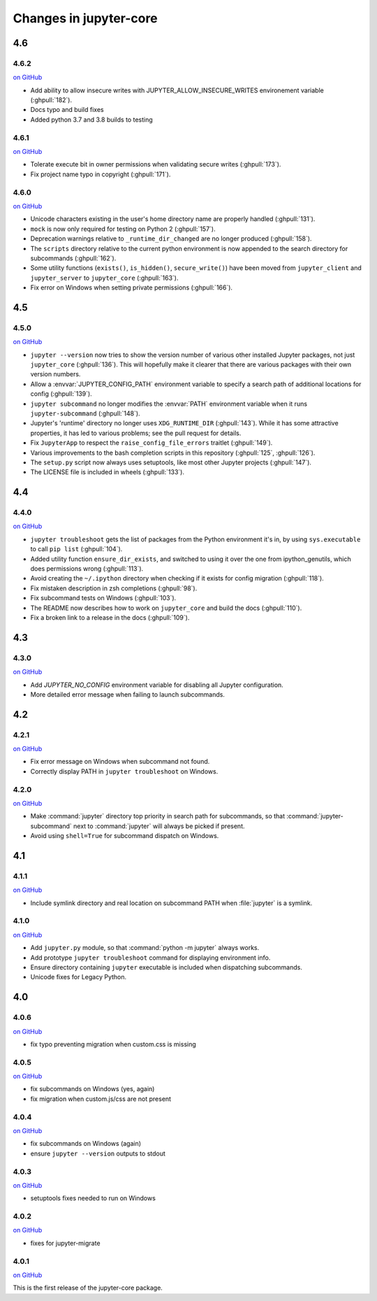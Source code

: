 Changes in jupyter-core
=======================

4.6
---

4.6.2
~~~~~

`on
GitHub <https://github.com/jupyter/jupyter_core/releases/tag/4.6.2>`__

- Add ability to allow insecure writes with JUPYTER_ALLOW_INSECURE_WRITES environement variable (:ghpull:`182`).
- Docs typo and build fixes
- Added python 3.7 and 3.8 builds to testing

4.6.1
~~~~~

`on
GitHub <https://github.com/jupyter/jupyter_core/releases/tag/4.6.1>`__

- Tolerate execute bit in owner permissions when validating secure writes (:ghpull:`173`).
- Fix project name typo in copyright (:ghpull:`171`).

4.6.0
~~~~~

`on
GitHub <https://github.com/jupyter/jupyter_core/releases/tag/4.6.0>`__

- Unicode characters existing in the user's home directory name are properly
  handled (:ghpull:`131`).
- ``mock`` is now only required for testing on Python 2 (:ghpull:`157`).
- Deprecation warnings relative to ``_runtime_dir_changed`` are no longer
  produced (:ghpull:`158`).
- The ``scripts`` directory relative to the current python environment is
  now appended to the search directory for subcommands (:ghpull:`162`).
- Some utility functions (``exists()``, ``is_hidden()``, ``secure_write()``)
  have been moved from ``jupyter_client`` and ``jupyter_server`` to
  ``jupyter_core`` (:ghpull:`163`).
- Fix error on Windows when setting private permissions (:ghpull:`166`).

4.5
---

4.5.0
~~~~~

`on
GitHub <https://github.com/jupyter/jupyter_core/releases/tag/4.5.0>`__

- ``jupyter --version`` now tries to show the version number of various other
  installed Jupyter packages, not just ``jupyter_core`` (:ghpull:`136`).
  This will hopefully make it clearer that there are various packages with
  their own version numbers.
- Allow a :envvar:`JUPYTER_CONFIG_PATH` environment variable to specify a
  search path of additional locations for config (:ghpull:`139`).
- ``jupyter subcommand`` no longer modifies the :envvar:`PATH` environment
  variable when it runs ``jupyter-subcommand`` (:ghpull:`148`).
- Jupyter's 'runtime' directory no longer uses ``XDG_RUNTIME_DIR``
  (:ghpull:`143`). While it has some attractive properties, it has led to
  various problems; see the pull request for details.
- Fix ``JupyterApp`` to respect the ``raise_config_file_errors`` traitlet
  (:ghpull:`149`).
- Various improvements to the bash completion scripts in this repository
  (:ghpull:`125`, :ghpull:`126`).
- The ``setup.py`` script now always uses setuptools, like most other Jupyter
  projects (:ghpull:`147`).
- The LICENSE file is included in wheels (:ghpull:`133`).

4.4
---

4.4.0
~~~~~

`on
GitHub <https://github.com/jupyter/jupyter_core/releases/tag/4.4.0>`__

- ``jupyter troubleshoot`` gets the list of packages from the Python environment
  it's in, by using ``sys.executable`` to call ``pip list`` (:ghpull:`104`).
- Added utility function ``ensure_dir_exists``, and switched to using it over
  the one from ipython_genutils, which does permissions wrong (:ghpull:`113`).
- Avoid creating the ``~/.ipython`` directory when checking if it exists for
  config migration (:ghpull:`118`).
- Fix mistaken description in zsh completions (:ghpull:`98`).
- Fix subcommand tests on Windows (:ghpull:`103`).
- The README now describes how to work on ``jupyter_core`` and build the docs
  (:ghpull:`110`).
- Fix a broken link to a release in the docs (:ghpull:`109`).

4.3
---

4.3.0
~~~~~

`on
GitHub <https://github.com/jupyter/jupyter_core/releases/tag/4.3.0>`__

- Add `JUPYTER_NO_CONFIG` environment variable for disabling all Jupyter configuration.
- More detailed error message when failing to launch subcommands.


4.2
---

4.2.1
~~~~~

`on
GitHub <https://github.com/jupyter/jupyter_core/releases/tag/4.2.1>`__

- Fix error message on Windows when subcommand not found.
- Correctly display PATH in ``jupyter troubleshoot`` on Windows.

4.2.0
~~~~~

`on
GitHub <https://github.com/jupyter/jupyter_core/releases/tag/4.2.0>`__

- Make :command:`jupyter` directory top priority in search path for subcommands,
  so that :command:`jupyter-subcommand` next to :command:`jupyter` will always be picked if present.
- Avoid using ``shell=True`` for subcommand dispatch on Windows.

4.1
---

4.1.1
~~~~~

`on
GitHub <https://github.com/jupyter/jupyter_core/releases/tag/4.1.1>`__

- Include symlink directory and real location on subcommand PATH when :file:`jupyter` is a symlink.


4.1.0
~~~~~

`on
GitHub <https://github.com/jupyter/jupyter_core/releases/tag/4.1.0>`__

- Add ``jupyter.py`` module, so that :command:`python -m jupyter` always works.
- Add prototype ``jupyter troubleshoot`` command for displaying environment info.
- Ensure directory containing ``jupyter`` executable is included when dispatching subcommands.
- Unicode fixes for Legacy Python.


4.0
---

4.0.6
~~~~~

`on
GitHub <https://github.com/jupyter/jupyter_core/releases/tag/4.0.6>`__

-  fix typo preventing migration when custom.css is missing

4.0.5
~~~~~

`on
GitHub <https://github.com/jupyter/jupyter_core/releases/tag/4.0.5>`__

-  fix subcommands on Windows (yes, again)
-  fix migration when custom.js/css are not present

4.0.4
~~~~~

`on
GitHub <https://github.com/jupyter/jupyter_core/releases/tag/4.0.4>`__

-  fix subcommands on Windows (again)
-  ensure ``jupyter --version`` outputs to stdout

4.0.3
~~~~~

`on
GitHub <https://github.com/jupyter/jupyter_core/releases/tag/4.0.3>`__

-  setuptools fixes needed to run on Windows

4.0.2
~~~~~

`on
GitHub <https://github.com/jupyter/jupyter_core/releases/tag/4.0.2>`__

-  fixes for jupyter-migrate

4.0.1
~~~~~

`on
GitHub <https://github.com/jupyter/jupyter_core/releases/tag/4.0.1>`__

This is the first release of the jupyter-core package.
